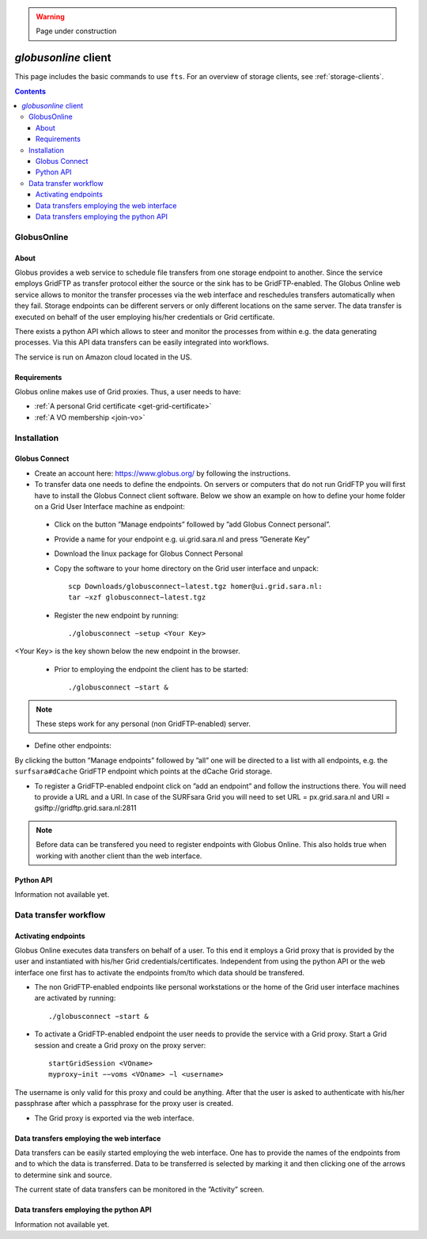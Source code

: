.. warning:: Page under construction


.. _globusonline:

*********************
*globusonline* client
*********************

This page includes the basic commands to use ``fts``. For an overview of storage clients, see :ref:`storage-clients`.

.. contents:: 
    :depth: 4
  
============
GlobusOnline
============

About
=====

Globus provides a web service to schedule file transfers from one storage endpoint to another. Since the service employs GridFTP as transfer protocol either the source or the sink has to be GridFTP-enabled. The Globus Online web service allows to monitor the transfer processes via the web interface and reschedules transfers automatically when they fail. Storage endpoints can be different servers or only different locations on the same server. The data transfer is executed on behalf of the user employing his/her credentials or Grid certificate.

There exists a python API which allows to steer and monitor the processes from within e.g. the data generating processes. Via this API data transfers can be easily integrated into workflows.

The service is run on Amazon cloud located in the US.


Requirements
============

Globus online makes use of Grid proxies. Thus, a user needs to have:

* :ref:`A personal Grid certificate <get-grid-certificate>`
* :ref:`A VO membership <join-vo>`

============
Installation
============

Globus Connect
==============

* Create an account here: https://www.globus.org/ by following the instructions.
* To transfer data one needs to define the endpoints. On servers or computers that do not run GridFTP you will first have to install the Globus Connect client software. Below we show an example on how to define your home folder on a Grid User Interface machine as endpoint:

 * Click on the button ”Manage endpoints” followed by ”add Globus Connect personal”.
 * Provide a name for your endpoint e.g. ui.grid.sara.nl and press ”Generate Key”
 * Download the linux package for Globus Connect Personal
 * Copy the software to your home directory on the Grid user interface and unpack::
 
    scp Downloads/globusconnect−latest.tgz homer@ui.grid.sara.nl: 
    tar −xzf globusconnect−latest.tgz 
    
 * Register the new endpoint by running::

    ./globusconnect −setup <Your Key>

<Your Key> is the key shown below the new endpoint in the browser.
   
  * Prior to employing the endpoint the client has to be started:: 
    
    ./globusconnect −start &

.. note:: These steps work for any personal (non GridFTP-enabled) server. 

* Define other endpoints:

By clicking the button ”Manage endpoints” followed by ”all” one will be directed to a list with all endpoints, e.g. the ``surfsara#dCache`` GridFTP endpoint which points at the dCache Grid  storage.

* To register a GridFTP-enabled endpoint click on ”add an endpoint” and follow the instructions there. You will need to provide a URL and a URI. In case of the SURFsara Grid you will need to set URL = px.grid.sara.nl and URI = gsiftp://gridftp.grid.sara.nl:2811

.. note:: Before data can be transfered you need to register endpoints with Globus Online. This also holds true when working with another client than the web interface.


Python API
==========

Information not available yet.

======================
Data transfer workflow
======================

Activating endpoints
=====================

Globus Online executes data transfers on behalf of a user. To this end it employs a Grid proxy that is provided by the user and instantiated with his/her Grid credentials/certificates. Independent from using the python API or the web interface one first has to activate the endpoints from/to which data should be transfered.

* The non GridFTP-enabled endpoints like personal workstations or the home of the Grid user interface machines are activated by running::

    ./globusconnect −start &

* To activate a GridFTP-enabled endpoint the user needs to provide the service with a Grid proxy. Start a Grid session and create a Grid proxy on the proxy server::

    startGridSession <VOname>
    myproxy−init −−voms <VOname> −l <username>

The username is only valid for this proxy and could be anything. After that the user is asked to authenticate with his/her passphrase after which a passphrase for the proxy user is created. 

* The Grid proxy is exported via the web interface.

Data transfers employing the web interface
==========================================

Data transfers can be easily started employing the web interface. One has to provide the names of the endpoints from and to which the data is transferred. Data to be transferred is selected by marking it and then clicking one of the arrows to determine sink and source.

The current state of data transfers can be monitored in the ”Activity” screen.

Data transfers employing the python API
=======================================

Information not available yet.
